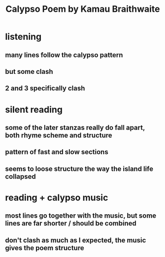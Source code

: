 #+TITLE: Calypso Poem by Kamau Braithwaite
* listening
** many lines follow the calypso pattern
** but some clash
** 2 and 3 specifically clash
* silent reading
** some of the later stanzas really do fall apart, both rhyme scheme and structure
** pattern of fast and slow sections
** seems to loose structure the way the island life collapsed
* reading + calypso music
** most lines go together with the music, but some lines are far shorter / should be combined
** don't clash as much as I expected, the music gives the poem structure
